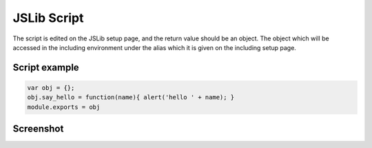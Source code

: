 .. _`script-jslibs`:

JSLib Script
============

The script is edited on the JSLib setup page, and the return value should be an
object.  The object which will be accessed in the including environment under
the alias which it is given on the including setup page.


Script example
^^^^^^^^^^^^^^

.. code-block:: javascript

    var obj = {}; 
    obj.say_hello = function(name){ alert('hello ' + name); }
    module.exports = obj

Screenshot
^^^^^^^^^^

.. image:: ../../source/images/gui_ufile_script.png
    :width: 80%




